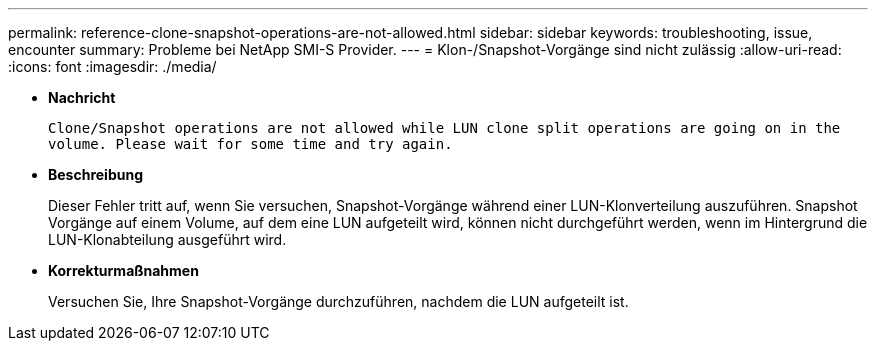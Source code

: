 ---
permalink: reference-clone-snapshot-operations-are-not-allowed.html 
sidebar: sidebar 
keywords: troubleshooting, issue, encounter 
summary: Probleme bei NetApp SMI-S Provider. 
---
= Klon-/Snapshot-Vorgänge sind nicht zulässig
:allow-uri-read: 
:icons: font
:imagesdir: ./media/


* *Nachricht*
+
`Clone/Snapshot operations are not allowed while LUN clone split operations are going on in the volume. Please wait for some time and try again.`

* *Beschreibung*
+
Dieser Fehler tritt auf, wenn Sie versuchen, Snapshot-Vorgänge während einer LUN-Klonverteilung auszuführen. Snapshot Vorgänge auf einem Volume, auf dem eine LUN aufgeteilt wird, können nicht durchgeführt werden, wenn im Hintergrund die LUN-Klonabteilung ausgeführt wird.

* *Korrekturmaßnahmen*
+
Versuchen Sie, Ihre Snapshot-Vorgänge durchzuführen, nachdem die LUN aufgeteilt ist.


